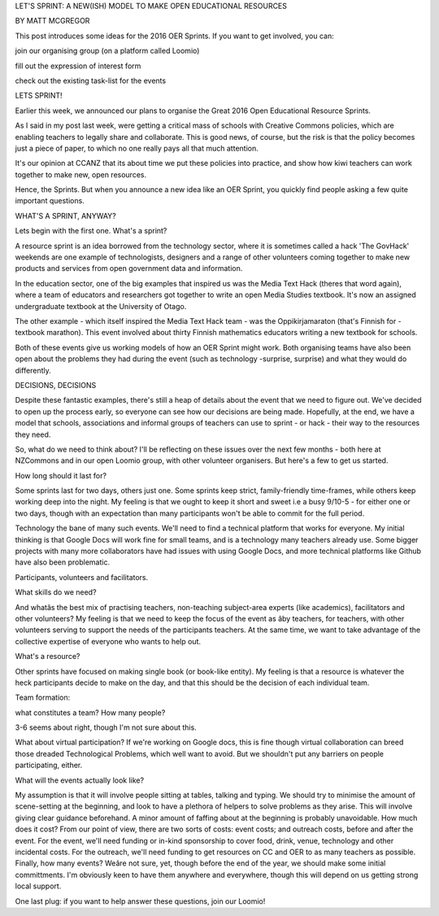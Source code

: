 LET'S SPRINT: A NEW(ISH) MODEL TO MAKE OPEN EDUCATIONAL RESOURCES

BY MATT MCGREGOR

This post introduces some ideas for the 2016 OER Sprints. If you want to get involved, you can:

join our organising group (on a platform called Loomio)

fill out the expression of interest form

check out the existing task-list for the events

LETS SPRINT!

Earlier this week, we announced our plans to organise the Great 2016 Open Educational Resource Sprints.

As I said in my post last week, were getting a critical mass of schools with Creative Commons policies, 
which are enabling teachers to legally share and collaborate. This is good news, of course, but the 
risk is that the policy becomes just a piece of paper, to which no one really pays all that much attention.

It's our opinion at CCANZ that its about time we put these policies into practice, and show how kiwi teachers 
can work together to make new, open resources.

Hence, the Sprints. But when you announce a new idea like an OER Sprint, you quickly find people asking a few quite important questions.

WHAT'S A SPRINT, ANYWAY?

Lets begin with the first one. What's a sprint?

A resource sprint is an idea borrowed from the technology sector, where it is sometimes called a hack
'The GovHack' weekends are one example of technologists, designers and a range of other volunteers 
coming together to make new products and services from open government data and information.

In the education sector, one of the big examples that inspired us was the Media Text Hack (theres that word again), 
where a team of educators and researchers got together to write an open Media Studies textbook. It's now an assigned 
undergraduate textbook at the University of Otago.

The other example - which itself inspired the Media Text Hack team - was the Oppikirjamaraton (that's Finnish for - textbook marathon). 
This event involved about thirty Finnish mathematics educators writing a new textbook for schools.

Both of these events give us working models of how an OER Sprint might work. 
Both organising teams have also been open about the problems they had during the event (such as technology -surprise, surprise) 
and what they would do differently.

DECISIONS, DECISIONS

Despite these fantastic examples, there's still a heap of details about the event that we need to figure out. We've decided to open 
up the process early, so everyone can see how our decisions are being made. Hopefully, at the end, we have a model that schools, 
associations and informal groups of teachers can use to sprint - or hack - their way to the resources they need.

So, what do we need to think about? I'll be reflecting on these issues over the next few months - both here at NZCommons and in our 
open Loomio group, with other volunteer organisers. But here's a few to get us started.

How long should it last for? 

Some sprints last for two days, others just one. Some sprints keep strict, family-friendly time-frames, 
while others keep working deep into the night. My feeling is that we ought to keep it short and sweet i.e a busy 9/10-5 - for either 
one or two days, though with an expectation than many participants won't be able to commit for the full period.

Technology the bane of many such events. We'll need to find a technical platform that works for everyone. 
My initial thinking is that Google Docs will work fine for small teams, and is a technology many teachers already use. 
Some bigger projects with many more collaborators  have had issues with using Google Docs, and more technical platforms 
like Github have also been problematic. 

Participants, volunteers and facilitators. 

What skills do we need? 

And whatâs the best mix of practising teachers, non-teaching subject-area experts (like academics), facilitators 
and other volunteers? My feeling is that we need to keep the focus of the event as âby teachers, for teachers, 
with other volunteers serving to support the needs of the participants teachers. At the same time, we want to take 
advantage of the collective expertise of everyone who wants to help out.

What's a resource? 

Other sprints have focused on making single book (or book-like entity). My feeling is that a resource is whatever the 
heck participants decide to make on the day, and that this should be the decision of each individual team.

Team formation: 

what constitutes a team? How many people? 

3-6 seems about right, though I'm not sure about this.

What about virtual participation? If we're working on Google docs, this is fine though virtual collaboration 
can breed those dreaded Technological Problems, which well want to avoid. But we shouldn't put any barriers 
on people participating, either.

What will the events actually look like? 

My assumption is that it will involve people sitting at tables, talking and typing. We should try to minimise 
the amount of scene-setting at the beginning, and look to have a plethora of helpers to solve problems as they arise. 
This will involve giving clear guidance beforehand. A minor amount of faffing about at the beginning is probably unavoidable.
How much does it cost? From our point of view, there are two sorts of costs: event costs; and outreach costs, before and 
after the event. For the event, we'll need funding or in-kind sponsorship to cover food, drink, venue, technology and 
other incidental costs. For the outreach, we'll need funding to get resources on CC and OER to as many teachers as possible.
Finally, how many events? Weâre not sure, yet, though before the end of the year, we should make some initial committments. 
I'm obviously keen to have them anywhere and everywhere, though this will depend on us getting strong local support.

One last plug: if you want to help answer these questions, join our Loomio!



